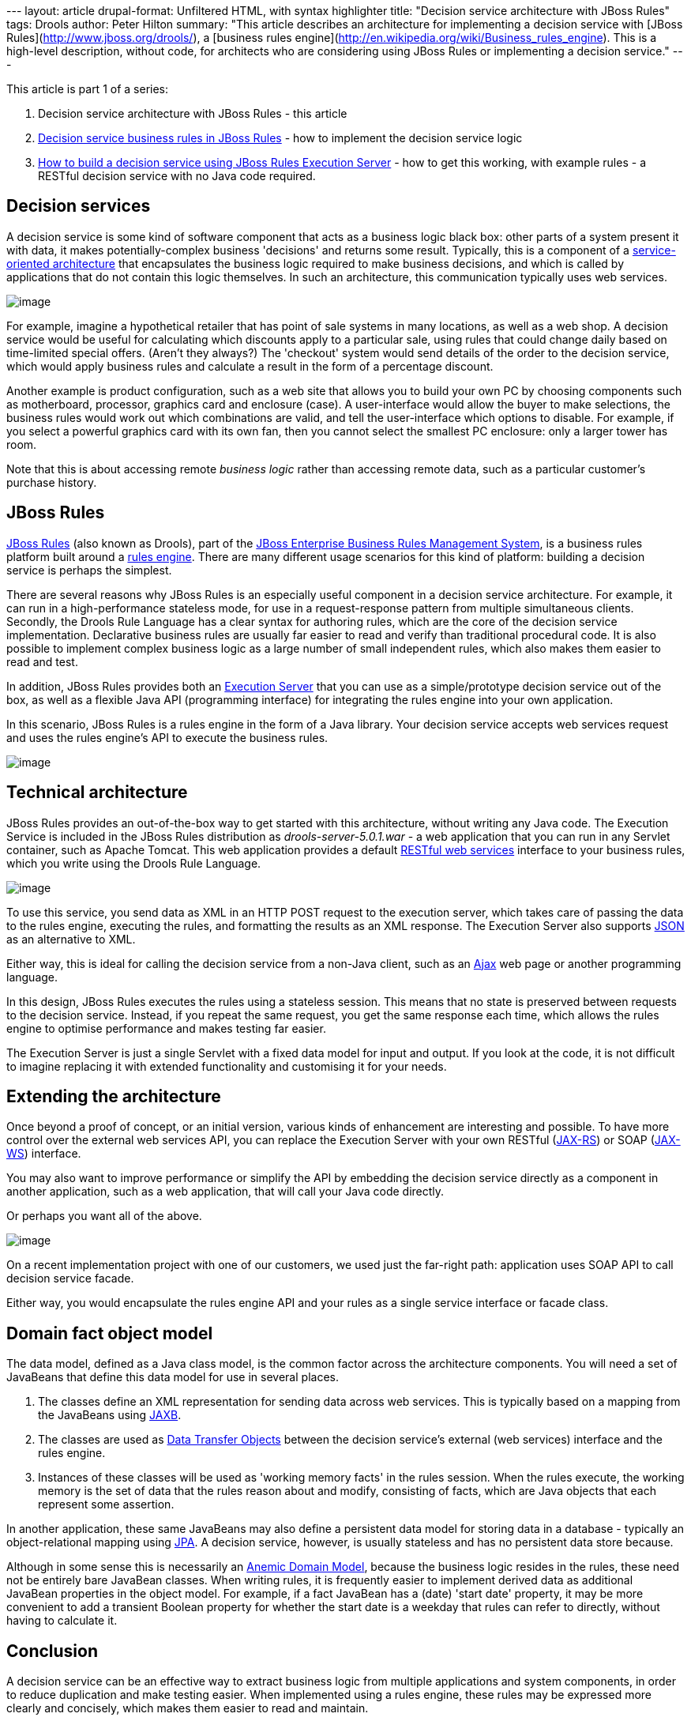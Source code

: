 --- layout: article drupal-format: Unfiltered HTML, with syntax
highlighter title: "Decision service architecture with JBoss Rules"
tags: Drools author: Peter Hilton summary: "This article describes an
architecture for implementing a decision service with [JBoss
Rules](http://www.jboss.org/drools/), a [business rules
engine](http://en.wikipedia.org/wiki/Business_rules_engine). This is a
high-level description, without code, for architects who are considering
using JBoss Rules or implementing a decision service." ---

This article is part 1 of a series:

. Decision service architecture with JBoss Rules - this article
. link:/2009/12/28/decision-service-business-rules-jboss-rules[Decision
service business rules in JBoss Rules] - how to implement the decision
service logic
. link:/2010/01/04/how-build-decision-service-using-jboss-rules-execution-server[How
to build a decision service using JBoss Rules Execution Server] - how to
get this working, with example rules - a RESTful decision service with
no Java code required.

[[Decisionservices]]
== Decision services

A decision service is some kind of software component that acts as a
business logic black box: other parts of a system present it with data,
it makes potentially-complex business 'decisions' and returns some
result. Typically, this is a component of a
http://en.wikipedia.org/wiki/Service-oriented_architecture[service-oriented
architecture] that encapsulates the business logic required to make
business decisions, and which is called by applications that do not
contain this logic themselves. In such an architecture, this
communication typically uses web services.

image:decision-service-architecture-1.png[image]

For example, imagine a hypothetical retailer that has point of sale
systems in many locations, as well as a web shop. A decision service
would be useful for calculating which discounts apply to a particular
sale, using rules that could change daily based on time-limited special
offers. (Aren't they always?) The 'checkout' system would send details
of the order to the decision service, which would apply business rules
and calculate a result in the form of a percentage discount.

Another example is product configuration, such as a web site that allows
you to build your own PC by choosing components such as motherboard,
processor, graphics card and enclosure (case). A user-interface would
allow the buyer to make selections, the business rules would work out
which combinations are valid, and tell the user-interface which options
to disable. For example, if you select a powerful graphics card with its
own fan, then you cannot select the smallest PC enclosure: only a larger
tower has room.

Note that this is about accessing remote _business logic_ rather than
accessing remote data, such as a particular customer's purchase history.

[[JBossRules]]
== JBoss Rules

http://www.jboss.org/drools/[JBoss Rules] (also known as Drools), part
of the http://www.jboss.com/products/platforms/brms/[JBoss Enterprise
Business Rules Management System], is a business rules platform built
around a http://en.wikipedia.org/wiki/Business_rules_engine[rules
engine]. There are many different usage scenarios for this kind of
platform: building a decision service is perhaps the simplest.

There are several reasons why JBoss Rules is an especially useful
component in a decision service architecture. For example, it can run in
a high-performance stateless mode, for use in a request-response pattern
from multiple simultaneous clients. Secondly, the Drools Rule Language
has a clear syntax for authoring rules, which are the core of the
decision service implementation. Declarative business rules are usually
far easier to read and verify than traditional procedural code. It is
also possible to implement complex business logic as a large number of
small independent rules, which also makes them easier to read and test.

In addition, JBoss Rules provides both an
http://downloads.jboss.com/drools/docs/5.0.1.26597.FINAL/drools-guvnor/html/ch01.html#d0e1095[Execution
Server] that you can use as a simple/prototype decision service out of
the box, as well as a flexible Java API (programming interface) for
integrating the rules engine into your own application.

In this scenario, JBoss Rules is a rules engine in the form of a Java
library. Your decision service accepts web services request and uses the
rules engine's API to execute the business rules.

image:decision-service-architecture-2.png[image]

[[Technicalarchitecture]]
== Technical architecture

JBoss Rules provides an out-of-the-box way to get started with this
architecture, without writing any Java code. The Execution Service is
included in the JBoss Rules distribution as _drools-server-5.0.1.war_ -
a web application that you can run in any Servlet container, such as
Apache Tomcat. This web application provides a default
http://java.sun.com/developer/technicalArticles/WebServices/restful/[RESTful
web services] interface to your business rules, which you write using
the Drools Rule Language.

image:decision-service-architecture-3.png[image]

To use this service, you send data as XML in an HTTP POST request to the
execution server, which takes care of passing the data to the rules
engine, executing the rules, and formatting the results as an XML
response. The Execution Server also supports
http://en.wikipedia.org/wiki/JSON[JSON] as an alternative to XML.

Either way, this is ideal for calling the decision service from a
non-Java client, such as an
http://en.wikipedia.org/wiki/Ajax_(programming)[Ajax] web page or
another programming language.

In this design, JBoss Rules executes the rules using a stateless
session. This means that no state is preserved between requests to the
decision service. Instead, if you repeat the same request, you get the
same response each time, which allows the rules engine to optimise
performance and makes testing far easier.

The Execution Server is just a single Servlet with a fixed data model
for input and output. If you look at the code, it is not difficult to
imagine replacing it with extended functionality and customising it for
your needs.

[[Extendingthearchitecture]]
== Extending the architecture

Once beyond a proof of concept, or an initial version, various kinds of
enhancement are interesting and possible. To have more control over the
external web services API, you can replace the Execution Server with
your own RESTful (http://en.wikipedia.org/wiki/JAX-RS[JAX-RS]) or SOAP
(http://en.wikipedia.org/wiki/Java_API_for_XML_Web_Services[JAX-WS])
interface.

You may also want to improve performance or simplify the API by
embedding the decision service directly as a component in another
application, such as a web application, that will call your Java code
directly.

Or perhaps you want all of the above.

image:decision-service-architecture-4.png[image]

On a recent implementation project with one of our customers, we used
just the far-right path: application uses SOAP API to call decision
service facade.

Either way, you would encapsulate the rules engine API and your rules as
a single service interface or facade class.

[[Domainfactobjectmodel]]
== Domain fact object model

The data model, defined as a Java class model, is the common factor
across the architecture components. You will need a set of JavaBeans
that define this data model for use in several places.

. The classes define an XML representation for sending data across web
services. This is typically based on a mapping from the JavaBeans using
http://en.wikipedia.org/wiki/Java_Architecture_for_XML_Binding[JAXB].
. The classes are used as
http://en.wikipedia.org/wiki/Data_transfer_object[Data Transfer Objects]
between the decision service's external (web services) interface and the
rules engine.
. Instances of these classes will be used as 'working memory facts' in
the rules session. When the rules execute, the working memory is the set
of data that the rules reason about and modify, consisting of facts,
which are Java objects that each represent some assertion.

In another application, these same JavaBeans may also define a
persistent data model for storing data in a database - typically an
object-relational mapping using
http://en.wikipedia.org/wiki/Java_Persistence_API[JPA]. A decision
service, however, is usually stateless and has no persistent data store
because.

Although in some sense this is necessarily an
http://en.wikipedia.org/wiki/Anemic_Domain_Model[Anemic Domain Model],
because the business logic resides in the rules, these need not be
entirely bare JavaBean classes. When writing rules, it is frequently
easier to implement derived data as additional JavaBean properties in
the object model. For example, if a fact JavaBean has a (date) 'start
date' property, it may be more convenient to add a transient Boolean
property for whether the start date is a weekday that rules can refer to
directly, without having to calculate it.

[[Conclusion]]
== Conclusion

A decision service can be an effective way to extract business logic
from multiple applications and system components, in order to reduce
duplication and make testing easier. When implemented using a rules
engine, these rules may be expressed more clearly and concisely, which
makes them easier to read and maintain.

JBoss Rules provides an Execution Server that allows you get started
quickly, either as a proof of concept or in order to implement a basic
decision service without writing any Java code. The same rules can be
accessed using the JBoss Rules Java API, which allows you to embed this
decisions service in a Java application, or to customise the decision
service's external interface by making it into a new Java application
with a Java web-services interface.

_http://hilton.org.uk/about_ph.phtml[Peter Hilton] is a senior software
developer at Lunatech Research._
